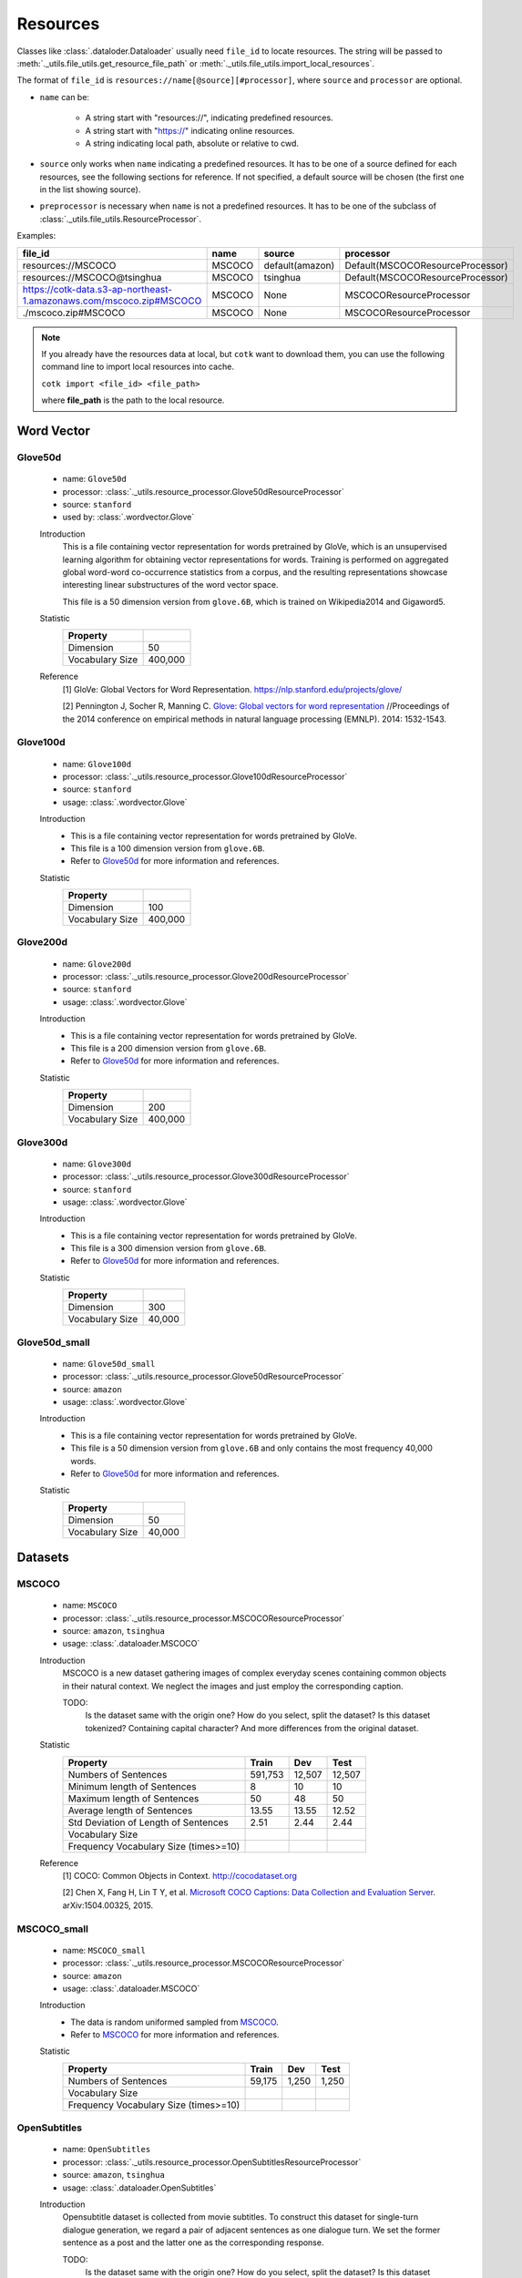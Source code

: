 .. _resources_reference:

Resources
===================================

Classes like :class:`.dataloder.Dataloader` usually need ``file_id`` to locate
resources. The string will be passed to :meth:`._utils.file_utils.get_resource_file_path` or
:meth:`._utils.file_utils.import_local_resources`.

The format  of ``file_id`` is ``resources://name[@source][#processor]``,
where ``source`` and ``processor`` are optional.

* ``name`` can be:

    * A string start with "resources://", indicating predefined resources.
    * A string start with "https://" indicating online resources.
    * A string indicating local path, absolute or relative to cwd.

* ``source`` only works when ``name`` indicating a predefined resources.
  It has to be one of a source defined for each resources, see the following
  sections for reference. If not specified, a default source will be chosen
  (the first one in the list showing source).

* ``preprocessor`` is necessary when ``name`` is not a predefined resources.
  It has to be one of the subclass of :class:`._utils.file_utils.ResourceProcessor`.

Examples:

============================================================================  =======  ===============  ===================================
file_id                                                                       name     source           processor  
============================================================================  =======  ===============  ===================================
resources://MSCOCO                                                            MSCOCO   default(amazon)  Default(MSCOCOResourceProcessor)
resources://MSCOCO@tsinghua                                                   MSCOCO   tsinghua         Default(MSCOCOResourceProcessor)
https://cotk-data.s3-ap-northeast-1.amazonaws.com/mscoco.zip#MSCOCO           MSCOCO   None             MSCOCOResourceProcessor
./mscoco.zip#MSCOCO                                                           MSCOCO   None             MSCOCOResourceProcessor
============================================================================  =======  ===============  ===================================

.. note::

    If you already have the resources data at local, but ``cotk`` want to download them,
    you can use the following command line to import local resources into cache.

    ``cotk import <file_id> <file_path>``
    
    where **file_path** is the path to the local resource.

Word Vector
----------------------------------

Glove50d
~~~~~~~~~~~~~~~~~~~~~~~~~~~~~~~~~
    * name: ``Glove50d``
    * processor: :class:`._utils.resource_processor.Glove50dResourceProcessor`
    * source: ``stanford``
    * used by: :class:`.wordvector.Glove`
    
    Introduction
        This is a file containing vector representation for words pretrained by GloVe, which is an unsupervised learning
        algorithm for obtaining vector representations for words. Training is performed on aggregated global word-word
        co-occurrence statistics from a corpus, and the resulting representations showcase interesting linear substructures
        of the word vector space.
        
        This file is a 50 dimension version from ``glove.6B``, which is trained on Wikipedia2014 and Gigaword5.

    Statistic
        ===================== ==============
        Property
        ===================== ==============
        Dimension             50
        Vocabulary Size       400,000
        ===================== ==============

    Reference
        [1] GloVe: Global Vectors for Word Representation. https://nlp.stanford.edu/projects/glove/

        [2] Pennington J, Socher R, Manning C. `Glove: Global vectors for word representation <https://www.aclweb.org/anthology/D14-1162>`_
        //Proceedings of the 2014 conference on empirical methods in natural language processing (EMNLP). 2014: 1532-1543.

Glove100d
~~~~~~~~~~~~~~~~~~~~~~~~~~~~~~~~~
    * name: ``Glove100d``
    * processor: :class:`._utils.resource_processor.Glove100dResourceProcessor`
    * source: ``stanford``
    * usage: :class:`.wordvector.Glove`

    Introduction
        * This is a file containing vector representation for words pretrained by GloVe.
        * This file is a 100 dimension version from ``glove.6B``.
        * Refer to `Glove50d`_ for more information and references.

    Statistic
        ===================== ==============
        Property
        ===================== ==============
        Dimension             100
        Vocabulary Size       400,000
        ===================== ==============

Glove200d
~~~~~~~~~~~~~~~~~~~~~~~~~~~~~~~~~
    * name: ``Glove200d``
    * processor: :class:`._utils.resource_processor.Glove200dResourceProcessor`
    * source: ``stanford``
    * usage: :class:`.wordvector.Glove`

    Introduction
        * This is a file containing vector representation for words pretrained by GloVe.
        * This file is a 200 dimension version from ``glove.6B``.
        * Refer to `Glove50d`_ for more information and references.

    Statistic
        ===================== ==============
        Property
        ===================== ==============
        Dimension             200
        Vocabulary Size       400,000
        ===================== ==============

Glove300d
~~~~~~~~~~~~~~~~~~~~~~~~~~~~~~~~~
    * name: ``Glove300d``
    * processor: :class:`._utils.resource_processor.Glove300dResourceProcessor`
    * source: ``stanford``
    * usage: :class:`.wordvector.Glove`
    
    Introduction
        * This is a file containing vector representation for words pretrained by GloVe.
        * This file is a 300 dimension version from ``glove.6B``.
        * Refer to `Glove50d`_ for more information and references.

    Statistic
        ===================== ==============
        Property
        ===================== ==============
        Dimension             300
        Vocabulary Size       40,000
        ===================== ==============

Glove50d_small
~~~~~~~~~~~~~~~~~~~~~~~~~~~~~~~~~
    * name: ``Glove50d_small``
    * processor: :class:`._utils.resource_processor.Glove50dResourceProcessor`
    * source: ``amazon``
    * usage: :class:`.wordvector.Glove`

    Introduction
        * This is a file containing vector representation for words pretrained by GloVe.
        * This file is a 50 dimension version from ``glove.6B`` and only contains the most frequency 40,000 words.
        * Refer to `Glove50d`_ for more information and references.

    Statistic
        ===================== ==============
        Property
        ===================== ==============
        Dimension             50
        Vocabulary Size       40,000
        ===================== ==============


Datasets
----------------------------------

MSCOCO
~~~~~~~~~~~~~~~~~~~~~~~~~~~~~~~~~
    * name: ``MSCOCO``
    * processor: :class:`._utils.resource_processor.MSCOCOResourceProcessor`
    * source: ``amazon``, ``tsinghua``
    * usage: :class:`.dataloader.MSCOCO`
    
    Introduction
        MSCOCO is a new dataset gathering images of complex everyday scenes containing common objects
        in their natural context. We neglect the images and just employ the corresponding caption.

        TODO:
            Is the dataset same with the origin one? How do you select, split the dataset?
            Is this dataset tokenized? Containing capital character? And more differences from the original dataset.

    Statistic
        ======================================  =======  ======  ======
        Property                                Train    Dev     Test  
        ======================================  =======  ======  ======
        Numbers of Sentences                    591,753  12,507  12,507
        Minimum length of Sentences             8        10      10    
        Maximum length of Sentences             50       48      50    
        Average length of Sentences             13.55    13.55   12.52 
        Std Deviation of Length of Sentences    2.51     2.44    2.44  
        Vocabulary Size
        Frequency Vocabulary Size (times>=10)
        ======================================  =======  ======  ======

    Reference
        [1] COCO: Common Objects in Context. http://cocodataset.org

        [2] Chen X, Fang H, Lin T Y, et al. `Microsoft COCO Captions: Data Collection and Evaluation Server <https://arxiv.org/pdf/1504.00325.pdf>`_.
        arXiv:1504.00325, 2015.
        

MSCOCO_small
~~~~~~~~~~~~~~~~~~~~~~~~~~~~~~~~~
    * name: ``MSCOCO_small``
    * processor: :class:`._utils.resource_processor.MSCOCOResourceProcessor`
    * source: ``amazon``
    * usage: :class:`.dataloader.MSCOCO`
    
    Introduction
        * The data is random uniformed sampled from `MSCOCO`_.
        * Refer to `MSCOCO`_ for more information and references.

    Statistic
        ======================================  =========  =========  =========
        Property                                Train      Dev        Test 
        ======================================  =========  =========  =========
        Numbers of Sentences                    59,175     1,250      1,250
        Vocabulary Size
        Frequency Vocabulary Size (times>=10)
        ======================================  =========  =========  =========


OpenSubtitles
~~~~~~~~~~~~~~~~~~~~~~~~~~~~~~~~~
    * name: ``OpenSubtitles``
    * processor: :class:`._utils.resource_processor.OpenSubtitlesResourceProcessor`
    * source: ``amazon``, ``tsinghua``
    * usage: :class:`.dataloader.OpenSubtitles`



    Introduction
        Opensubtitle dataset is collected from movie subtitles.
        To construct this dataset for single-turn dialogue generation,
        we regard a pair of adjacent sentences as one dialogue turn.
        We set the former sentence as a post and the latter one as the corresponding response.

        TODO:
            Is the dataset same with the origin one? How do you select, split the dataset?
            Is this dataset tokenized? Containing capital character? And more differences from the original dataset.

    Statistic
        ======================================  =========  =========  =========
        Property                                Train      Dev        Test 
        ======================================  =========  =========  =========
        Numbers of Post/Response Pairs          1,144,949  20,000     10,000
        Average Length (Post/Response)          9.08/9.10  9.06/9.13  9.04/9.05
        Vocabulary Size
        Frequency Vocabulary Size (times>=10)
        ======================================  =========  =========  =========

    Reference
        [1] OpenSubtitles. http://opus.nlpl.eu/OpenSubtitles.php

        [2] J. Tiedemann, 2016, `Finding Alternative Translations in a Large Corpus of Movie Subtitles <http://www.lrec-conf.org/proceedings/lrec2016/pdf/62_Paper.pdf>`_.
        In Proceedings of the 10th International Conference on Language Resources and Evaluation (LREC 2016)

OpenSubtitles_small
~~~~~~~~~~~~~~~~~~~~~~~~~~~~~~~~~
    * name: ``OpenSubtitles_small``
    * processor: :class:`._utils.resource_processor.OpenSubtitlesResourceProcessor`
    * source: ``amazon``
    * usage: :class:`.dataloader.OpenSubtitles`

    Introduction
        * The data is random uniformed sampled from `OpenSubtitles`_.
        * Refer to `OpenSubtitles`_ for more information and references.

    Statistic
        ======================================  =========  =========  =========
        Property                                Train      Dev        Test 
        ======================================  =========  =========  =========
        Numbers of Post/Response Pairs          11,449     2,000      1,000
        Vocabulary Size
        Frequency Vocabulary Size (times>=10)
        ======================================  =========  =========  =========



SST
~~~~~~~~~~~~~~~~~~~~~~~~~~~~~~~~~
    * name: ``SST``
    * processor: :class:`._utils.resource_processor.SSTResourceProcessor`
    * source: ``stanford``
    * usage: :class:`.dataloader.SST`
    
    Introduction
        Stanford Sentiment Treebank is the first corpus with fully labeled
        parse trees that allows for a complete analysis of the compositional
        effects of sentiment in language.
    
    Statistic
        =====================================  =========  =========  =========
        Property                               Train      Dev        Test 
        =====================================  =========  =========  =========
        Numbers of Sentences                   8,544      1,101      2,210
        Average Length                         19.14      19.32      19.19
        Vocabulary Size
        Frequency Vocabulary Size (times>=10)
        =====================================  =========  =========  =========
    
    Reference
        [1] Recursive Deep Model for Sematic Compositionality over a Sentiment Treebank. https://nlp.stanford.edu/sentiment/

        [2] Socher R, Perelygin A, Wu J, et al. 
        `Recursive deep models for semantic compositionality over a sentiment treebank <https://nlp.stanford.edu/~socherr/EMNLP2013_RNTN.pdf>`_
        //Proceedings of the 2013 conference on empirical methods in natural language processing. 2013: 1631-1642.

SwitchboardCorpus
~~~~~~~~~~~~~~~~~~~~~~~~~~~~~~~~~
    * name: ``SwitchboardCorpus``
    * processor: :class:`._utils.resource_processor.SwitchboardCorpusResourceProcessor`
    * source: ``amazon``
    * usage: :class:`.dataloader.SwitchboardCorpus`
    
    Introduction
        Switchboard is a collection of about 2,400 two-sided telephone conversations among
        543 speakers (302 male, 241 female) from all areas of the United States.
        A computer-driven robot operator system handled the calls, giving the caller
        appropriate recorded prompts, selecting and dialing another person (the callee) to
        take part in a conversation, introducing a topic for discussion and recording the
        speech from the two subjects into separate channels until the conversation was finished.
        About 70 topics were provided, of which about 50 were used frequently. Selection of topics
        and callees was constrained so that: (1) no two speakers would converse together more than
        once and (2) no one spoke more than once on a given topic.

        We introduce the data processed by Zhao, Ran and Eskenazi.
        They extract multiple responses for single context by retrieval

        TODO:
            Is the dataset same with the origin one? How do you select, split the dataset?
            Is this dataset tokenized? Containing capital character? And more differences from the original dataset.

    Statistic
        =========================================  =====  =====  =====
        Property                                   Train  Dev    Test 
        =========================================  =====  =====  =====
        Numbers of Sessions                        2,316  60     62   
        Minimum Number of Turns (per session)      3      19     8    
        Maximum Number of Turns (per session)      190    144    148  
        Average Number of Turns (per session)      59.47  58.92  58.95
        Std Deviation of Number of Turns           27.50  26.91  32.43
        Minimum Length of Sentences                3      3      3    
        Maximum Length of Sentences                401    185    333  
        Average Length of Sentences                19.03  19.12  20.15
        Std Deviation of Number of Sentences       20.25  19.65  21.59
        Vocabulary Size
        Frequency Vocabulary Size (times>=10)
        ==========================================  =====  =====  =====

    Reference
        [1] Switchboard-1 release 2. https://catalog.ldc.upenn.edu/LDC97S62

        [2] John J G and Edward H. `Switchboard-1 release 2 <https://catalog.ldc.upenn.edu/LDC97S62>`_. Linguistic Data Consortium, Philadelphia 1997.

        [3] NeuralDialog-CVAE. https://github.com/snakeztc/NeuralDialog-CVAE

        [4] Zhao, Tiancheng and Zhao, Ran and Eskenazi, Maxine. Learning Discourse-level Diversity for Neural Dialog Models using Conditional Variational Autoencoders. ACL 2017.

SwitchboardCorpus_small
~~~~~~~~~~~~~~~~~~~~~~~~~~~~~~~~~
    * name: ``SwitchboardCorpus_small``
    * processor: :class:`._utils.resource_processor.SwitchboardCorpusResourceProcessor`
    * source: ``amazon``
    * usage: :class:`.dataloader.SwitchboardCorpus`
    
    Introduction
        * The data is random uniformed sampled from `SwitchboardCorpus`_.
        * Refer to `SwitchboardCorpus`_ for details and references.
    
    Statistic
        ==============================  =========  =========  =========
        Property                        Train      Dev        Test 
        ==============================  =========  =========  =========
        Numbers of Sessions             463        12         12
        ==============================  =========  =========  =========

Ubuntu
~~~~~~~~~~~~~~~~~~~~~~~~~~~~~~~~~
    * name: ``Ubuntu``
    * processor: :class:`._utils.resource_processor.UbuntuResourceProcessor`
    * source: ``amazon``, ``tsinghua``
    * usage: :class:`.dataloader.UbuntuCorpus`
    
    Introduction
        Ubuntu Dialogue Corpus 2.0 is a dataset containing a mass of multi-turn dialogues.
        The dataset has both the multi-turn property of conversations in the Dialog State Tracking Challenge datasets,
        and the unstructured nature of interactions from microblog services such as Twitter.

        TODO:
            Is the dataset same with the origin one? How do you select, split the dataset?
            Is this dataset tokenized? Containing capital character? And more differences from the original dataset.

    Statistic
        =============================  ============  ============  =======
        Property                       Train         Dev           Test
        =============================  ============  ============  =======
        Quantity                       1,000,000     19,560        18,920
        minimum number of turns        3             3             3     
        maximum number of turns        19            19            19    
        average number of turns        4.95          4.79          4.85  
        minimum length of sentences    2             2             2     
        maximum length of sentences    977           343           817   
        average length of sentences    17.98         19.40         19.61 
        std of number of sentences     16.26         17.25         17.94 
        std of number of turns         2.97          2.79          2.85  
        =============================  ============  ============  =======
    
    Reference
        [1] Ubuntu Dialogue Corpus v2.0. https://github.com/rkadlec/ubuntu-ranking-dataset-creator

        [2] R. Lowe, N. Pow, I. Serban, and J. Pineau.
        `The ubuntu dialogue corpus: A large dataset for research in unstructured multi-turn dialogue systems <https://arxiv.org/pdf/1506.08909.pdf>`_.
        In Special Interest Group on Discourse and Dialogue (SIGDIAL), 2015a.

Ubuntu_small
~~~~~~~~~~~~~~~~~~~~~~~~~~~~~~~~~
    * name: ``Ubuntu_small``
    * processor: :class:`._utils.resource_processor.UbuntuResourceProcessor`
    * source: ``amazon``
    * usage: :class:`.dataloader.UbuntuCorpus`
    
    Introduction
        * The data is random uniformed sampled from `Ubuntu`_.
        * Refer to `Ubuntu`_ for details and references.

    Statistic
        ==============================  =========  =========  =========
        Property                        Train      Dev        Test 
        ==============================  =========  =========  =========
        Numbers of Sessions             10,001     1,957      1,893
        ==============================  =========  =========  =========
